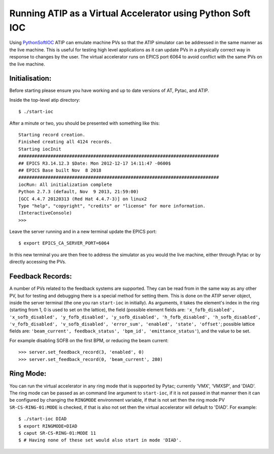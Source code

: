 ===========================================================
Running ATIP as a Virtual Accelerator using Python Soft IOC
===========================================================

Using `PythonSoftIOC <https://github.com/Araneidae/pythonIoc>`_ ATIP can
emulate machine PVs so that the ATIP simulator can be addressed in the same
manner as the live machine. This is useful for testing high level applications
as it can update PVs in a physically correct way in response to changes by the
user. The virtual accelerator runs on EPICS port 6064 to avoid conflict with
the same PVs on the live machine.

Initialisation:
---------------

Before starting please ensure you have working and up to date versions of AT,
Pytac, and ATIP.

Inside the top-level atip directory::

    $ ./start-ioc


After a minute or two, you should be presented with something like this::

    Starting record creation.
    Finished creating all 4124 records.
    Starting iocInit
    ###########################################################################
    ## EPICS R3.14.12.3 $Date: Mon 2012-12-17 14:11:47 -0600$
    ## EPICS Base built Nov  8 2018
    ###########################################################################
    iocRun: All initialization complete
    Python 2.7.3 (default, Nov  9 2013, 21:59:00) 
    [GCC 4.4.7 20120313 (Red Hat 4.4.7-3)] on linux2
    Type "help", "copyright", "credits" or "license" for more information.
    (InteractiveConsole)
    >>> 


Leave the server running and in a new terminal update the EPICS port::

    $ export EPICS_CA_SERVER_PORT=6064


In this new terminal you are then free to address the simulator as you would
the live machine, either through Pytac or by directly accessing the PVs.

Feedback Records:
-----------------

A number of PVs related to the feedback systems are supported. They can be read
from in the same way as any other PV, but for testing and debugging there is a
special method for setting them. This is done on the ATIP server object, inside
the server terminal (the one you ran ``start-ioc`` in initially). As arguments,
it takes the element's index in the ring (starting from 1, 0 is used to set on
the lattice), the field (possible element fields are: ``'x_fofb_disabled',
'x_sofb_disabled', 'y_fofb_disabled', 'y_sofb_disabled', 'h_fofb_disabled',
'h_sofb_disabled', 'v_fofb_disabled', 'v_sofb_disabled', 'error_sum',
'enabled', 'state', 'offset'``; possible lattice fields are: ``'beam_current',
feedback_status', 'bpm_id', 'emittance_status'``), and the value to be set.

For example disabling SOFB on the first BPM, or reducing the beam current::

    >>> server.set_feedback_record(3, 'enabled', 0)
    >>> server.set_feedback_record(0, 'beam_current', 280)

Ring Mode:
----------

You can run the virtual accelerator in any ring mode that is supported by
Pytac; currently 'VMX', 'VMXSP', and 'DIAD'. The ring mode can be passed as an
command line argument to ``start-ioc``, if it is not passed in that manner then
it can be configured by changing the ``RINGMODE`` environment variable, if that
is not set then the ring mode PV ``SR-CS-RING-01:MODE`` is checked, if that is
also not set then the virtual accelerator will default to 'DIAD'. For example::

    $ ./start-ioc DIAD
    $ export RINGMODE=DIAD
    $ caput SR-CS-RING-01:MODE 11
    $ # Having none of these set would also start in mode 'DIAD'.
